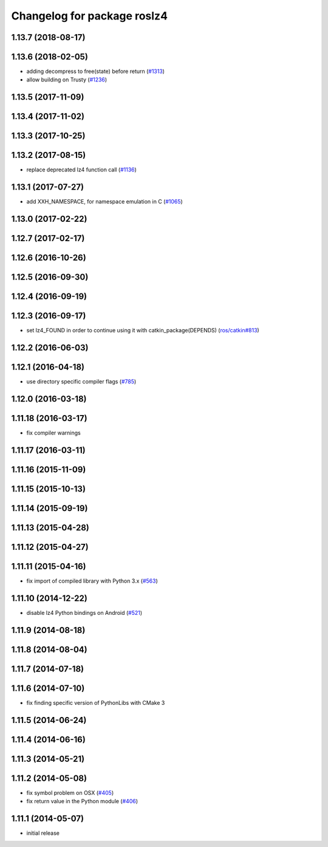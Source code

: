 ^^^^^^^^^^^^^^^^^^^^^^^^^^^^
Changelog for package roslz4
^^^^^^^^^^^^^^^^^^^^^^^^^^^^

1.13.7 (2018-08-17)
-------------------

1.13.6 (2018-02-05)
-------------------
* adding decompress to free(state) before return (`#1313 <https://github.com/ros/ros_comm/issues/1313>`_)
* allow building on Trusty (`#1236 <https://github.com/ros/ros_comm/issues/1236>`_)

1.13.5 (2017-11-09)
-------------------

1.13.4 (2017-11-02)
-------------------

1.13.3 (2017-10-25)
-------------------

1.13.2 (2017-08-15)
-------------------
* replace deprecated lz4 function call (`#1136 <https://github.com/ros/ros_comm/issues/1136>`_)

1.13.1 (2017-07-27)
-------------------
* add XXH_NAMESPACE, for namespace emulation in C (`#1065 <https://github.com/ros/ros_comm/pull/1065>`_)

1.13.0 (2017-02-22)
-------------------

1.12.7 (2017-02-17)
-------------------

1.12.6 (2016-10-26)
-------------------

1.12.5 (2016-09-30)
-------------------

1.12.4 (2016-09-19)
-------------------

1.12.3 (2016-09-17)
-------------------
* set lz4_FOUND in order to continue using it with catkin_package(DEPENDS) (`ros/catkin#813 <https://github.com/ros/catkin/issues/813>`_)

1.12.2 (2016-06-03)
-------------------

1.12.1 (2016-04-18)
-------------------
* use directory specific compiler flags (`#785 <https://github.com/ros/ros_comm/pull/785>`_)

1.12.0 (2016-03-18)
-------------------

1.11.18 (2016-03-17)
--------------------
* fix compiler warnings

1.11.17 (2016-03-11)
--------------------

1.11.16 (2015-11-09)
--------------------

1.11.15 (2015-10-13)
--------------------

1.11.14 (2015-09-19)
--------------------

1.11.13 (2015-04-28)
--------------------

1.11.12 (2015-04-27)
--------------------

1.11.11 (2015-04-16)
--------------------
* fix import of compiled library with Python 3.x (`#563 <https://github.com/ros/ros_comm/pull/563>`_)

1.11.10 (2014-12-22)
--------------------
* disable lz4 Python bindings on Android (`#521 <https://github.com/ros/ros_comm/pull/521>`_)

1.11.9 (2014-08-18)
-------------------

1.11.8 (2014-08-04)
-------------------

1.11.7 (2014-07-18)
-------------------

1.11.6 (2014-07-10)
-------------------
* fix finding specific version of PythonLibs with CMake 3

1.11.5 (2014-06-24)
-------------------

1.11.4 (2014-06-16)
-------------------

1.11.3 (2014-05-21)
-------------------

1.11.2 (2014-05-08)
-------------------
* fix symbol problem on OSX (`#405 <https://github.com/ros/ros_comm/issues/405>`_)
* fix return value in the Python module (`#406 <https://github.com/ros/ros_comm/issues/406>`_)

1.11.1 (2014-05-07)
-------------------
* initial release
